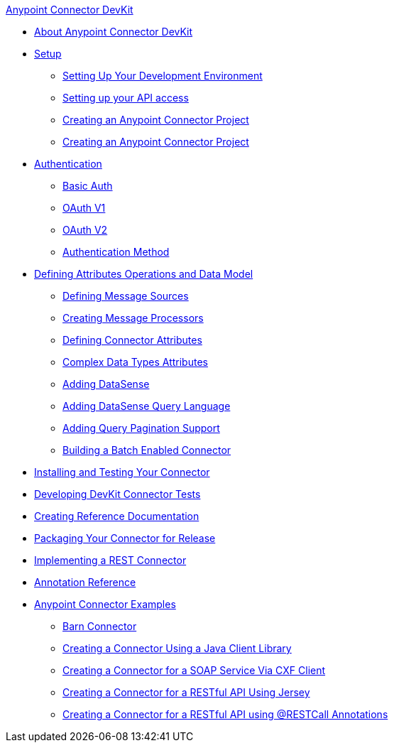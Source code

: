.xref:index.adoc[Anypoint Connector DevKit]
* xref:index.adoc[About Anypoint Connector DevKit]
* xref:setup.adoc[Setup]
 ** xref:setting-up-your-dev-environment.adoc[Setting Up Your Development Environment]
 ** xref:setting-up-your-api-access.adoc[Setting up your API access]
 ** xref:creating-an-anypoint-connector-project.adoc[Creating an Anypoint Connector Project]
 ** xref:creating-an-anypoint-connector-project.adoc[Creating an Anypoint Connector Project]
* xref:authentication.adoc[Authentication]
 ** xref:basic-auth.adoc[Basic Auth]
 ** xref:oauth-v1.adoc[OAuth V1]
 ** xref:oauth-v2.adoc[OAuth V2]
 ** xref:authentication-methods.adoc[Authentication Method]
* xref:defining-attributes-operations-and-data-model.adoc[Defining Attributes Operations and Data Model]
 ** xref:defining-message-sources.adoc[Defining Message Sources]
 ** xref:creating-message-processors.adoc[Creating Message Processors]
 ** xref:defining-connector-attributes.adoc[Defining Connector Attributes]
 ** xref:complex-data-types-attributes.adoc[Complex Data Types Attributes]
 ** xref:adding-datasense.adoc[Adding DataSense]
 ** xref:adding-datasense-query-language.adoc[Adding DataSense Query Language]
 ** xref:adding-query-pagination-support.adoc[Adding Query Pagination Support]
 ** xref:building-a-batch-enabled-connector.adoc[Building a Batch Enabled Connector]
* xref:installing-and-testing-your-connector-in-studio.adoc[Installing and Testing Your Connector]
* xref:developing-devkit-connector-tests.adoc[Developing DevKit Connector Tests]
* xref:creating-reference-documentation.adoc[Creating Reference Documentation]
* xref:packaging-your-connector-for-release.adoc[Packaging Your Connector for Release]
* xref:implementing-a-rest-connector.adoc[Implementing a REST Connector]
* xref:annotation-reference.adoc[Annotation Reference]
* xref:anypoint-connector-examples.adoc[Anypoint Connector Examples]
 ** xref:barn-connector.adoc[Barn Connector]
 ** xref:creating-a-connector-using-a-java-client-library.adoc[Creating a Connector Using a Java Client Library]
 ** xref:creating-a-connector-for-a-soap-service-via-cxf-client.adoc[Creating a Connector for a SOAP Service Via CXF Client]
 ** xref:creating-a-connector-for-a-restful-api-using-jersey.adoc[Creating a Connector for a RESTful API Using Jersey]
 ** xref:creating-a-connector-for-a-restful-api-using-restcall-annotations.adoc[Creating a Connector for a RESTful API using @RESTCall Annotations]
